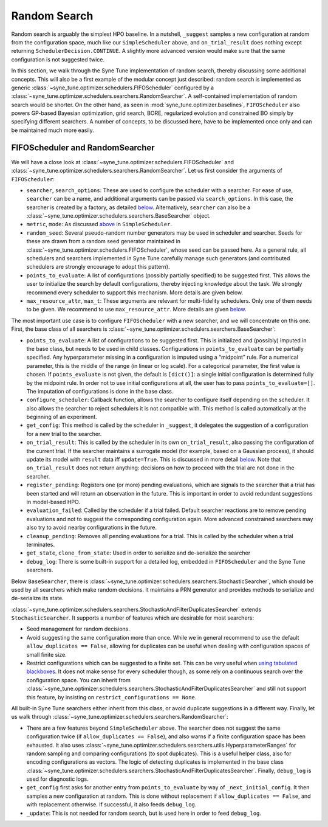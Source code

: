 Random Search
=============

Random search is arguably the simplest HPO baseline. In a nutshell, ``_suggest``
samples a new configuration at random from the configuration space, much like
our ``SimpleScheduler`` above, and ``on_trial_result`` does nothing except
returning ``SchedulerDecision.CONTINUE``. A slightly more advanced version
would make sure that the same configuration is not suggested twice.

In this section, we walk through the Syne Tune implementation of random search,
thereby discussing some additional concepts. This will also be a first example
of the modular concept just described: random search is implemented as generic
:class:`~syne_tune.optimizer.schedulers.FIFOScheduler` configured by a
:class:`~syne_tune.optimizer.schedulers.searchers.RandomSearcher`.
A self-contained implementation of random search would be shorter. On the other
hand, as seen in
:mod:`syne_tune.optimizer.baselines`, ``FIFOScheduler`` also powers GP-based
Bayesian optimization, grid search, BORE, regularized evolution and constrained
BO simply by specifying different searchers. A number of concepts, to be
discussed here, have to be implemented once only and can be maintained much more
easily.

FIFOScheduler and RandomSearcher
--------------------------------

We will have a close look at
:class:`~syne_tune.optimizer.schedulers.FIFOScheduler` and
:class:`~syne_tune.optimizer.schedulers.searchers.RandomSearcher`. Let us first
consider the arguments of ``FIFOScheduler``:

* ``searcher``, ``search_options``: These are used to configure the scheduler
  with a searcher. For ease of use, ``searcher`` can be a name, and additional
  arguments can be passed via ``search_options``. In this case, the searcher is
  created by a factory, as detailed `below <new_searcher.html>`__. Alternatively,
  ``searcher`` can also be a
  :class:`~syne_tune.optimizer.schedulers.searchers.BaseSearcher` object.
* ``metric``, ``mode``: As discussed `above <first_example.html#first-example>`__
  in ``SimpleScheduler``.
* ``random_seed``: Several pseudo-random number generators may be used in
  scheduler and searcher. Seeds for these are drawn from a random seed generator
  maintained in :class:`~syne_tune.optimizer.schedulers.FIFOScheduler`, whose
  seed can be passed here. As a general rule, all schedulers and searchers
  implemented in Syne Tune carefully manage such generators (and contributed
  schedulers are strongly encourage to adopt this pattern).
* ``points_to_evaluate``: A list of configurations (possibly partially specified)
  to be suggested first. This allows the user to initialize the search by
  default configurations, thereby injecting knowledge about the task. We
  strongly recommend every scheduler to support this mechanism. More details
  are given below.
* ``max_resource_attr``, ``max_t``: These arguments are relevant for
  multi-fidelity schedulers. Only one of them needs to be given. We recommend
  to use ``max_resource_attr``. More details are given
  `below <extend_async_hb.html#hyperbandscheduler>`__.

The most important use case is to configure ``FIFOScheduler`` with a new
searcher, and we will concentrate on this one. First, the base class of all
searchers is :class:`~syne_tune.optimizer.schedulers.searchers.BaseSearcher`:

* ``points_to_evaluate``: A list of configurations to be suggested first. This
  is initialized and (possibly) imputed in the base class, but needs to be used
  in child classes. Configurations in ``points_to_evaluate`` can be partially
  specified. Any hyperparameter missing in a configuration is imputed using a
  “midpoint” rule. For a numerical parameter, this is the middle of the range
  (in linear or log scale). For a categorical parameter, the first value is
  chosen. If ``points_evaluate`` is not given, the default is ``[dict()]``: a
  single initial configuration is determined fully by the midpoint rule. In
  order not to use initial configurations at all, the user has to pass
  ``points_to_evaluate=[]``. The imputation of configurations is done in the
  base class.
* ``configure_scheduler``: Callback function, allows the searcher to configure
  itself depending on the scheduler. It also allows the searcher to reject
  schedulers it is not compatible with. This method is called automatically at
  the beginning of an experiment.
* ``get_config``: This method is called by the scheduler in ``_suggest``, it
  delegates the suggestion of a configuration for a new trial to the searcher.
* ``on_trial_result``: This is called by the scheduler in its own
  ``on_trial_result``, also passing the configuration of the current trial. If
  the searcher maintains a surrogate model (for example, based on a Gaussian
  process), it should update its model with ``result`` data iff ``update=True``.
  This is discussed in more detail `below <extend_async_hb.html>`__. Note that
  ``on_trial_result`` does not return anything: decisions on how to proceed
  with the trial are not done in the searcher.
* ``register_pending``: Registers one (or more) pending evaluations, which are
  signals to the searcher that a trial has been started and will return an
  observation in the future. This is important in order to avoid redundant
  suggestions in model-based HPO.
* ``evaluation_failed``: Called by the scheduler if a trial failed. Default
  searcher reactions are to remove pending evaluations and not to suggest the
  corresponding configuration again. More advanced constrained searchers may
  also try to avoid nearby configurations in the future.
* ``cleanup_pending``: Removes all pending evaluations for a trial. This is
  called by the scheduler when a trial terminates.
* ``get_state``, ``clone_from_state``: Used in order to serialize and
  de-serialize the searcher
* ``debug_log``: There is some built-in support for a detailed log, embedded in
  ``FIFOScheduler`` and the Syne Tune searchers.

Below ``BaseSearcher``, there is
:class:`~syne_tune.optimizer.schedulers.searchers.StochasticSearcher`, which
should be used by all searchers which make random decisions. It maintains a PRN
generator and provides methods to serialize and de-serialize its state.

:class:`~syne_tune.optimizer.schedulers.searchers.StochasticAndFilterDuplicatesSearcher`
extends ``StochasticSearcher``. It supports a number of features which are
desirable for most searchers:

* Seed management for random decisions.
* Avoid suggesting the same configuration more than once. While we in general
  recommend to use the default ``allow_duplicates == False``, allowing for
  duplicates can be useful when dealing with configuration spaces of small
  finite size.
* Restrict configurations which can be suggested to a finite set. This can be
  very useful when
  `using tabulated blackboxes <../benchmarking/bm_simulator.html#restricting-scheduler-to-configurations-of-tabulated-blackbox>`__.
  It does not make sense for every scheduler though, as some rely on a
  continuous search over the configuration space. You can inherit from
  :class:`~syne_tune.optimizer.schedulers.searchers.StochasticAndFilterDuplicatesSearcher`
  and still not support this feature, by insisting on
  ``restrict_configurations == None``.

All built-in Syne Tune searchers either inherit from this class, or avoid
duplicate suggestions in a different way. Finally, let us walk through
:class:`~syne_tune.optimizer.schedulers.searchers.RandomSearcher`:

* There are a few features beyond ``SimpleScheduler`` above. The searcher does
  not suggest the same configuration twice (if ``allow_duplicates == False``),
  and also warns if a finite configuration space has been exhausted. It also uses
  :class:`~syne_tune.optimizer.schedulers.searchers.utils.HyperparameterRanges`
  for random sampling and comparing configurations (to spot duplicates). This
  is a useful helper class, also for encoding configurations as vectors. The
  logic of detecting duplicates is implemented in the base class
  :class:`~syne_tune.optimizer.schedulers.searchers.StochasticAndFilterDuplicatesSearcher`.
  Finally, ``debug_log`` is used for diagnostic logs.
* ``get_config`` first asks for another entry from ``points_to_evaluate`` by
  way of ``_next_initial_config``. It then samples a new configuration at
  random. This is done without replacement if ``allow_duplicates == False``,
  and with replacement otherwise. If successful, it also feeds ``debug_log``.
* ``_update``: This is not needed for random search, but is used here in order
  to feed ``debug_log``.
